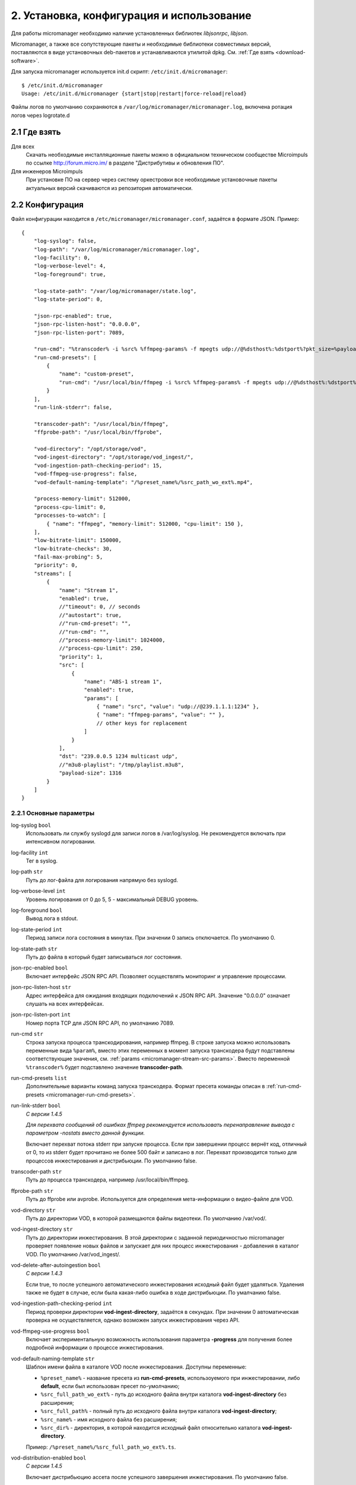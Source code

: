 .. _install-and-using:

******************************************
2. Установка, конфигурация и использование
******************************************

Для работы micromanager необходимо наличие установленных библиотек *libjsonrpc*, *libjson*.

Micromanager, а также все сопутствующие пакеты и необходимые библиотеки совместимых версий, поставляются в виде
установочных deb-пакетов и устанавливаются утилитой dpkg. См. :ref:`Где взять <download-software>`.

Для запуска micromanager используется init.d скрипт: ``/etc/init.d/micromanager``: ::

    $ /etc/init.d/micromanager
    Usage: /etc/init.d/micromanager {start|stop|restart|force-reload|reload}

Файлы логов по умолчанию сохраняются в ``/var/log/micromanager/micromanager.log``,
включена ротация логов через logrotate.d

.. _download-software:

2.1 Где взять
=============

Для всех
  Скачать необходимые инсталляционные пакеты можно в официальном техническом сообществе Microimpuls
  по ссылке http://forum.micro.im/ в разделе "Дистрибутивы и обновления ПО".

Для инженеров Microimpuls
  При установке ПО на сервер через систему оркестровки все необходимые установочные пакеты
  актуальных версий скачиваются из репозитория автоматически.

.. _configuration:

2.2 Конфигурация
================

Файл конфигурации находится в ``/etc/micromanager/micromanager.conf``,
задаётся в формате JSON. Пример: ::

    {
        "log-syslog": false,
        "log-path": "/var/log/micromanager/micromanager.log",
        "log-facility": 0,
        "log-verbose-level": 4,
        "log-foreground": true,

        "log-state-path": "/var/log/micromanager/state.log",
        "log-state-period": 0,

        "json-rpc-enabled": true,
        "json-rpc-listen-host": "0.0.0.0",
        "json-rpc-listen-port": 7089,

        "run-cmd": "%transcoder% -i %src% %ffmpeg-params% -f mpegts udp://@%dsthost%:%dstport%?pkt_size=%payloadsize%",
        "run-cmd-presets": [
            {
                "name": "custom-preset",
                "run-cmd": "/usr/local/bin/ffmpeg -i %src% %ffmpeg-params% -f mpegts udp://@%dsthost%:%dstport%?pkt_size=%payloadsize%"
            }
        ],
        "run-link-stderr": false,

        "transcoder-path": "/usr/local/bin/ffmpeg",
        "ffprobe-path": "/usr/local/bin/ffprobe",

        "vod-directory": "/opt/storage/vod",
        "vod-ingest-directory": "/opt/storage/vod_ingest/",
        "vod-ingestion-path-checking-period": 15,
        "vod-ffmpeg-use-progress": false,
        "vod-default-naming-template": "/%preset_name%/%src_path_wo_ext%.mp4",

        "process-memory-limit": 512000,
        "process-cpu-limit": 0,
        "processes-to-watch": [
            { "name": "ffmpeg", "memory-limit": 512000, "cpu-limit": 150 },
        ],
        "low-bitrate-limit": 150000,
        "low-bitrate-checks": 30,
        "fail-max-probing": 5,
        "priority": 0,
        "streams": [
            {
                "name": "Stream 1",
                "enabled": true,
                //"timeout": 0, // seconds
                //"autostart": true,
                //"run-cmd-preset": "",
                //"run-cmd": "",
                //"process-memory-limit": 1024000,
                //"process-cpu-limit": 250,
                "priority": 1,
                "src": [
                    {
                        "name": "ABS-1 stream 1",
                        "enabled": true,
                        "params": [
                            { "name": "src", "value": "udp://@239.1.1.1:1234" },
                            { "name": "ffmpeg-params", "value": "" },
                            // other keys for replacement
                        ]
                    }
                ],
                "dst": "239.0.0.5 1234 multicast udp",
                //"m3u8-playlist": "/tmp/playlist.m3u8",
                "payload-size": 1316
            }
        ]
    }

.. _micromanager-main-options:

2.2.1 Основные параметры
------------------------

log-syslog ``bool``
  Использовать ли службу syslogd для записи логов в /var/log/syslog.
  Не рекомендуется включать при интенсивном логировании.

log-facility ``int``
  Тег в syslog.

log-path ``str``
  Путь до лог-файла для логирования напрямую без syslogd.

log-verbose-level ``int``
  Уровень логирования от 0 до 5, 5 - максимальный DEBUG уровень.

log-foreground ``bool``
  Вывод лога в stdout.

log-state-period ``int``
  Период записи лога состояния в минутах. При значении 0 запись отключается. По умолчанию 0.

log-state-path ``str``
  Путь до файла в который будет записываться лог состояния.

json-rpc-enabled ``bool``
  Включает интерфейс JSON RPC API. Позволяет осуществлять мониторинг и управление процессами.

json-rpc-listen-host ``str``
  Адрес интерфейса для ожидания входящих подключений к JSON RPC API.
  Значение "0.0.0.0" означает слушать на всех интерфейсах.

json-rpc-listen-port ``int``
  Номер порта TCP для JSON RPC API, по умолчанию 7089.

run-cmd ``str``
  Строка запуска процесса транскодирования, например ffmpeg. В строке запуска можно использовать переменные вида
  ``%param%``, вместо этих переменных в момент запуска транскодера будут подставлены соответствующие значения,
  см. :ref:`params <micromanager-stream-src-params>`.
  Вместо переменной ``%transcoder%`` будет подставлено значение **transcoder-path**.

run-cmd-presets ``list``
  Дополнительные варианты команд запуска транскодера.
  Формат пресета команды описан в :ref:`run-cmd-presets <micromanager-run-cmd-presets>`.
    
run-link-stderr ``bool``
  *С версии 1.4.5*
  
  *Для перехвата сообщений об ошибках ffmpeg рекомендуется использовать перенаправление вывода с параметром -nostats вместо данной функции.*
  
  Включает перехват потока stderr при запуске процесса.
  Если при завершении процесс вернёт код, отличный от 0, то из stderr будет прочитано не более 500 байт и записано в лог.
  Перехват производится только для процессов инжестирования и дистрибьюции.  
  По умолчанию false.

transcoder-path ``str``
  Путь до процесса транскодера, например /usr/local/bin/ffmpeg.

ffprobe-path ``str``
  Путь до ffprobe или avprobe. Используется для определения мета-информации о видео-файле для VOD.

vod-directory ``str``
  Путь до директории VOD, в которой размещаются файлы видеотеки. По умолчанию /var/vod/.

vod-ingest-directory ``str``
  Путь до директории инжестирования. В этой директории с заданной периодичностью micromanager проверяет появление
  новых файлов и запускает для них процесс инжестирования - добавления в каталог VOD.
  По умолчанию /var/vod_ingest/.

vod-delete-after-autoingestion ``bool``
  *С версии 1.4.3*
  
  Если true, то после успешного автоматического инжестирования исходный файл будет удаляться. Удаления также не будет в случае, если была какая-либо ошибка в ходе дистрибьюции. По умалчанию false.
  
vod-ingestion-path-checking-period ``int``
  Период проверки директории **vod-ingest-directory**, задаётся в секундах. При значении 0 автоматическая проверка не
  осуществляется, однако возможен запуск инжестирования через API.

vod-ffmpeg-use-progress ``bool``
  Включает экспериментальную возможность использования параметра **-progress** для получения более подробной информации о процессе инжестирования.
  
vod-default-naming-template ``str``
  Шаблон имени файла в каталоге VOD после инжестирования. Доступны переменные:
  
  - ``%preset_name%`` - название пресета из **run-cmd-presets**, использоуемого при инжестировании, либо **default**, если был использован пресет по-умолчанию; 
  - ``%src_full_path_wo_ext%`` - путь до исходного файла внутри каталога **vod-ingest-directory** без расширения;
  - ``%src_full_path%`` - полный путь до исходного файла внутри каталога **vod-ingest-directory**;
  - ``%src_name%`` - имя исходного файла без расширения; 
  - ``%src_dir%`` - директория, в которой находится исходный файл относительно каталога **vod-ingest-directory**.
  
  Пример: ``/%preset_name%/%src_full_path_wo_ext%.ts``.

vod-distribution-enabled ``bool``
  *С версии 1.4.5*
  
  Включает дистрибьюцию ассета после успешного завершения инжестирования.
  По умолчанию false.
  
vod-default-distribution-template ``str``
  *С версии 1.4.5*
  
  Шаблона процесса дистрибьюции. По умолчанию ``"scp %parameters% %full_path% %address%:%destination%"``.
  Доступны следующие переменные:
  - ``%file_name%`` - имя ассета без пути, сгенерированное при запуске инжестирования;
  - ``%full_path%`` - полный путь до инжестированного ассета, сгенерированный при запуске из шаблона именования, совпадает с параметром %dstpath% в шаблоне команды инжестирования;
  - ``%preset_name%`` - имя пресета, использованного при инжестировании, или **default** если был использован пресет по-умолчанию;
  - ``%address%`` - поле адреса;
  - ``%parameters%`` - дополнительные параметры команды.
  
  Параметры ``%parameters%``, ``%address%`` и ``%destination%``
    
vod-distribution-addresses ``list``
  *С версии 1.4.5*
  
  Список адресов дистрибьюции.
  Формат описан в :ref:`vod-distribution-addresses <micromanager-vod-distribution-addresses>`.
  
process-memory-limit ``int``
  Лимит потребляемой оперативной памяти в байтах для основного процесса micromanager. По достижению этого лимита
  процессы транскодирования будут перезапущены.

process-cpu-limit ``int``
  Лимит потребляемых ресурсов процессора в процентах для основного процесса micromanager. По достижению этого лимита
  процессы транскодирования будут перезапущены.

processes-to-watch ``list``
  Список процессов, за потреблением CPU и Memory которых будет следить micromanager.
  Формат описан в :ref:`processes-to-watch <micromanager-processes-to-watch>`.

low-bitrate-limit ``int``
  Порог битрейта выходного потока в bps, ниже которого micromanager примет решение о том, что возникла ошибка и перезапустит
  процесс транскодера.

low-bitrate-checks ``int``
  Количество проверок битрейта выходного потока ниже порогового значения, перед тем как принять решение об ошибке.

fail-max-probing ``int``
  Количество проверок отсутствия выходного потока, после которого процесс транскодирования будет перезапущен.

priority ``int``
  Приоритет процесса в ОС, 0 - автоматический приоритет по выбору ОС.

streams ``list``
  Список транскодируемых потоков. Для каждого потока будет запущен инстанс транскодера по команде **run-cmd**, либо,
  если для потока определен **run-cmd-preset**, то команда из соответствующего пресета.
  Формат описан в :ref:`streams <micromanager-streams>`.

score-max-cpu-la1 ``float``
  *С версии 1.4.5*
  
  Максимальное значение средней загрузки вычислительных ресурсов за 1 минуту (CPU LA1).
  
.. _micromanager-run-cmd-presets:

2.2.2 Описание параметра run-cmd-presets
----------------------------------------

name ``str``
  Название пресета, имя **default** является зарезервированным и не рекомендуется к использованию.

run-cmd ``str``
  Команда запуска, идентично **run-cmd**.

naming-template ``str``
  Шаблон имени выходного файла, если пресет используется для транскодирования файла при инжестировании.
  Идентично **vod-default-naming-template**. Если данный параметр не задан для пресета, то будет использоваться шаблон по-умолчанию.

distribution-template ``str``
  Шаблона процесса дистрибьюции.
  Аналогично **vod-default-distribution-template**.  Если данный параметр не задан для пресета, то будет использоваться шаблон по-умолчанию.

*Примечание: пресет по умолчанию - это пресет, составленный из параметров run-cmd, vod-default-naming-template и vod-default-distribution-template. Имеет имя default и может быть использован при инжестировании.*
  
.. _micromanager-processes-to-watch:

2.2.3 Описание параметра processes-to-watch
-------------------------------------------

name ``str``
  Имя процесса, например ffmpeg. Отслеживание происхдит через команду ``ps``.

memory-limit ``int``
  Лимит потребляемой оперативной памяти для процесса, задаётся в байтах. По достижению лимита процесс будет убит.

cpu-limit ``int``
  Лимит потребляемых ресурсов процессора для процесса, задаётся в процентах. По достижению лимита процесс будет убит.

.. _micromanager-streams:

2.2.4 Описание параметра streams
--------------------------------

Каждому потоку присваивается номер в порядке упоминания его в конфигурации, причём самый первый поток имеет номер 0. Данный номер используется в лог-файле, а также при управлении потоками через API.

name ``str``
  Название потока.

enabled ``bool``
  Флаг, означающий включен ли процесс транскодирования потока. При значении **false** процесс для данного потока не будет запущен.
  По умолчанию **true**.

autostart ``bool``
  Определяет, необходимо ли автоматически запускать процесс транскодирования, либо запускать только по запросу через API.
  Используется для экономии ресурсов транскодера.
  По умолчанию **true**.

timeout ``int``
  Определяет таймаут в секундах, после которого в случае неактивности (отсутствия запросов на запуск потока через API)
  процесс будет остановлен.
  По умолчанию 0.

run-cmd-preset ``str``
  Имя пресета команды запуска транскодера из списка **run-cmd-presets**. По умолчанию - пустое значение, используется
  команда из **run-cmd**.

run-cmd ``str``
  Переопределяет параметр **run-cmd** для конкретного процесса данного потока. По умолчанию - пустое значение.

process-memory-limit ``int``
  Переопределяет параметр **process-memory-limit** для конкретного процесса данного потока. По умолчанию не определен.

process-cpu-limit ``int``
  Переопределяет параметр **process-cpu-limit** для конкретного процесса данного потока. По умолчанию не определен.

priority ``int``
  Переопределяет параметр **priority** для конкретного процесса данного потока. По умолчанию не определен.

src ``list``
  Список источников для потока. При задании нескольких источников micromanager будет переключать транскодер на следующий
  источник при возникшей проблеме в текущем. Механизм можно использовать для резервирования.
  Формат описан в :ref:`src <micromanager-stream-src>`.

dst ``str``
  Выходной адрес потока. За данным потоком micromanager будет следить, контролируя таким образом работу транскодера.
  Формат **dst** описан в документации `microporter/libmedia <http://mi-microporter-docs.readthedocs.io/en/latest/microporter.html#uri>`_

m3u8-playlist ``str``
  Путь до m3u8-плейлиста, который генерирует сегментер. Если не задан **dst**, но задан этот параметр, то micromanager
  будет осуществлять проверку существования плейлиста и его обновления новыми чанками и на основании этого делать
  вывод статусе потока.

payload-size ``int``
  Размер одного пакета Multicast-потока. По умолчанию 1316.

.. _micromanager-stream-src:

2.2.4.1 Описание параметра src
++++++++++++++++++++++++++++++

name ``str``
  Название источника.

enabled ``bool``
  Флаг, определяющий, включен ли источник. По умолчанию **true**.

params ``list``
  Список параметров для процесса транскодера. Значения параметров подставляются в строку запуска транскодера в виде
  переменных ``%название_параметра%``.
  Формат описан в :ref:`params <micromanager-stream-src-params>`.

.. _micromanager-stream-src-params:

2.2.4.2 Описание поля params
++++++++++++++++++++++++++++

name ``str``
  Название параметра.

value ``str``
  Значение параметра.
  
.. _micromanager-vod-distribution-addresses:
  
2.2.5 Описание параметра vod-distribution-addresses
---------------------------------------------------

enabled ``bool``
  Включает использование данного адреса при дистрибьюции.

address ``str``
  Поле %address% шаблона процесса.
  
parameters ``str``
  Поле %parameters% шаблона процесса.
  
destination ``str``
  Поле %destination% шаблона процесса.
  
Например, при шаблоне ``scp %parameters% %full_path% %address%:%destination%/%preset_name%/``, пути до файла ассета ``/var/vod/default/file.ts``,
использовании пресета по умолчанию и следующих параметрах адреса: ::
  
    "vod-distribution-addresses": [
      {
        "enabled": true,
        "address": "user@127.0.0.1",
        "destination": "/var/vod/files",
        "parameters": "-i /home/.ssh/id_rsa" 
      }
    ]

команда дистрибьюции будет выглядеть как ``scp -i /home/.ssh/id_rsa /var/vod/default/file.ts user@127.0.0.1:/var/vod/files/default/``.

*Примечание 1: дистрибьюция производится последовательно по каждому адресу после окончания инжестирования. Если дистрибьюция по одному из адресов была завершена с ошибкой (дочерний процесс вернул не 0), то дальшейшая обработка ассета будет приостановлена, инжестирование будет считаться неуспешным.*

*Примечание 2: при использовании scp для дистрибьюции необходимо внести хост в список известных у ssh-клиента.*

